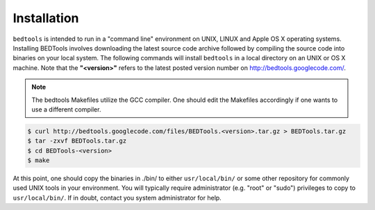 ############
Installation
############

``bedtools`` is intended to run in a "command line" environment on UNIX, LINUX 
and Apple OS X operating systems. Installing BEDTools involves downloading the 
latest source code archive followed by compiling the source code into binaries 
on your local system. The following commands will install ``bedtools`` in a 
local directory on an UNIX or OS X machine. Note that the **"<version>"** 
refers to the latest posted version number on http://bedtools.googlecode.com/.

.. note::

    The bedtools Makefiles utilize the GCC compiler. One should edit the 
    Makefiles accordingly if one wants to use a different compiler.

.. code-block:: bash

  $ curl http://bedtools.googlecode.com/files/BEDTools.<version>.tar.gz > BEDTools.tar.gz
  $ tar -zxvf BEDTools.tar.gz
  $ cd BEDTools-<version>
  $ make
  
At this point, one should copy the binaries in ./bin/ to either 
``usr/local/bin/`` or some other repository for commonly used UNIX tools in 
your environment. You will typically require administrator (e.g. "root" or 
"sudo") privileges to copy to ``usr/local/bin/``. If in doubt, contact you
system administrator for help.

